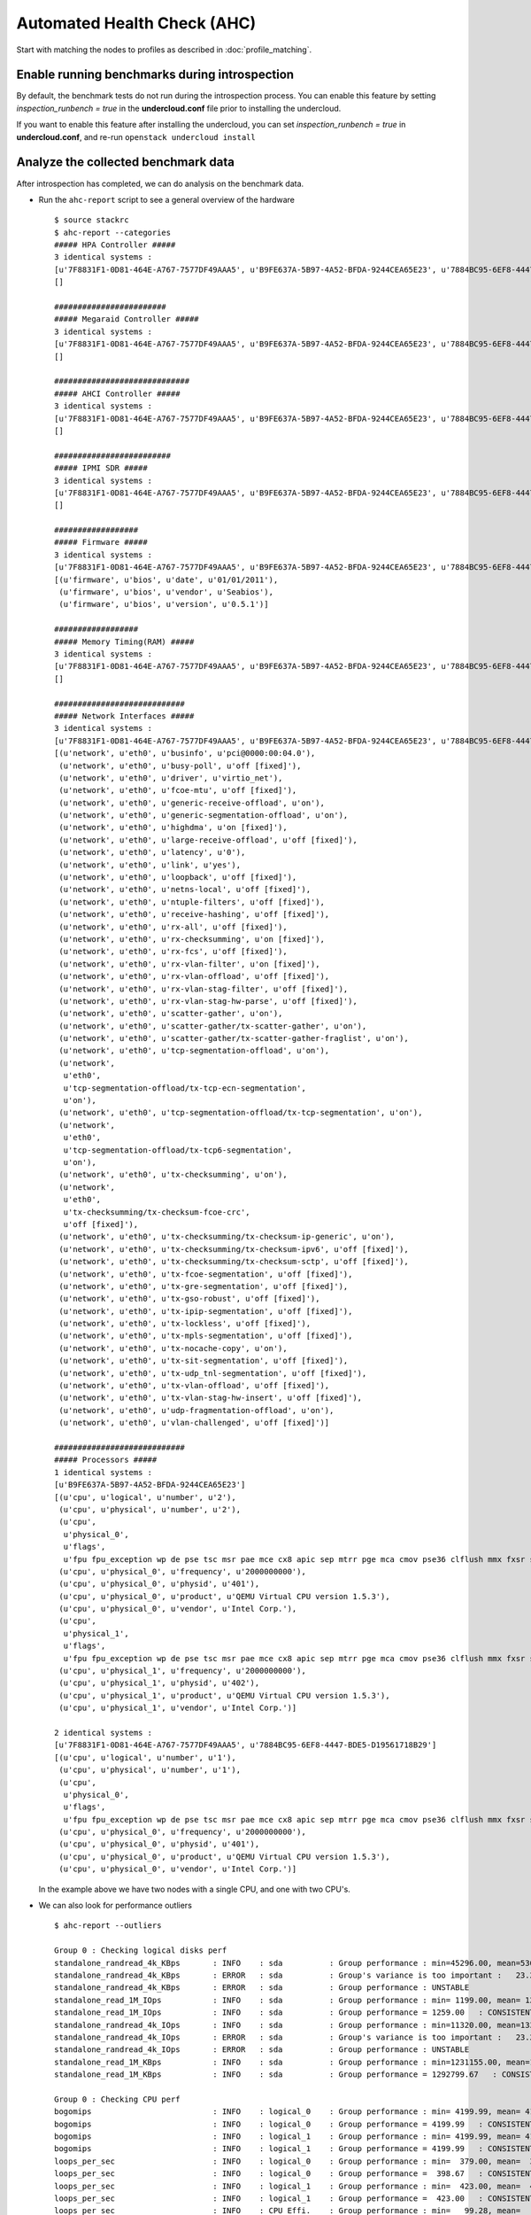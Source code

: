 Automated Health Check (AHC)
============================

Start with matching the nodes to profiles as described in
:doc:`profile_matching`.

Enable running benchmarks during introspection
----------------------------------------------

By default, the benchmark tests do not run during the introspection process.
You can enable this feature by setting *inspection_runbench = true* in the
**undercloud.conf** file prior to installing the undercloud.

If you want to enable this feature after installing the undercloud, you can set
*inspection_runbench = true* in **undercloud.conf**, and re-run
``openstack undercloud install``

Analyze the collected benchmark data
------------------------------------

After introspection has completed, we can do analysis on the benchmark data.

* Run the ``ahc-report`` script to see a general overview of the hardware

  ::

    $ source stackrc
    $ ahc-report --categories
    ##### HPA Controller #####
    3 identical systems :
    [u'7F8831F1-0D81-464E-A767-7577DF49AAA5', u'B9FE637A-5B97-4A52-BFDA-9244CEA65E23', u'7884BC95-6EF8-4447-BDE5-D19561718B29']
    []

    ########################
    ##### Megaraid Controller #####
    3 identical systems :
    [u'7F8831F1-0D81-464E-A767-7577DF49AAA5', u'B9FE637A-5B97-4A52-BFDA-9244CEA65E23', u'7884BC95-6EF8-4447-BDE5-D19561718B29']
    []

    #############################
    ##### AHCI Controller #####
    3 identical systems :
    [u'7F8831F1-0D81-464E-A767-7577DF49AAA5', u'B9FE637A-5B97-4A52-BFDA-9244CEA65E23', u'7884BC95-6EF8-4447-BDE5-D19561718B29']
    []

    #########################
    ##### IPMI SDR #####
    3 identical systems :
    [u'7F8831F1-0D81-464E-A767-7577DF49AAA5', u'B9FE637A-5B97-4A52-BFDA-9244CEA65E23', u'7884BC95-6EF8-4447-BDE5-D19561718B29']
    []

    ##################
    ##### Firmware #####
    3 identical systems :
    [u'7F8831F1-0D81-464E-A767-7577DF49AAA5', u'B9FE637A-5B97-4A52-BFDA-9244CEA65E23', u'7884BC95-6EF8-4447-BDE5-D19561718B29']
    [(u'firmware', u'bios', u'date', u'01/01/2011'),
     (u'firmware', u'bios', u'vendor', u'Seabios'),
     (u'firmware', u'bios', u'version', u'0.5.1')]

    ##################
    ##### Memory Timing(RAM) #####
    3 identical systems :
    [u'7F8831F1-0D81-464E-A767-7577DF49AAA5', u'B9FE637A-5B97-4A52-BFDA-9244CEA65E23', u'7884BC95-6EF8-4447-BDE5-D19561718B29']
    []

    ############################
    ##### Network Interfaces #####
    3 identical systems :
    [u'7F8831F1-0D81-464E-A767-7577DF49AAA5', u'B9FE637A-5B97-4A52-BFDA-9244CEA65E23', u'7884BC95-6EF8-4447-BDE5-D19561718B29']
    [(u'network', u'eth0', u'businfo', u'pci@0000:00:04.0'),
     (u'network', u'eth0', u'busy-poll', u'off [fixed]'),
     (u'network', u'eth0', u'driver', u'virtio_net'),
     (u'network', u'eth0', u'fcoe-mtu', u'off [fixed]'),
     (u'network', u'eth0', u'generic-receive-offload', u'on'),
     (u'network', u'eth0', u'generic-segmentation-offload', u'on'),
     (u'network', u'eth0', u'highdma', u'on [fixed]'),
     (u'network', u'eth0', u'large-receive-offload', u'off [fixed]'),
     (u'network', u'eth0', u'latency', u'0'),
     (u'network', u'eth0', u'link', u'yes'),
     (u'network', u'eth0', u'loopback', u'off [fixed]'),
     (u'network', u'eth0', u'netns-local', u'off [fixed]'),
     (u'network', u'eth0', u'ntuple-filters', u'off [fixed]'),
     (u'network', u'eth0', u'receive-hashing', u'off [fixed]'),
     (u'network', u'eth0', u'rx-all', u'off [fixed]'),
     (u'network', u'eth0', u'rx-checksumming', u'on [fixed]'),
     (u'network', u'eth0', u'rx-fcs', u'off [fixed]'),
     (u'network', u'eth0', u'rx-vlan-filter', u'on [fixed]'),
     (u'network', u'eth0', u'rx-vlan-offload', u'off [fixed]'),
     (u'network', u'eth0', u'rx-vlan-stag-filter', u'off [fixed]'),
     (u'network', u'eth0', u'rx-vlan-stag-hw-parse', u'off [fixed]'),
     (u'network', u'eth0', u'scatter-gather', u'on'),
     (u'network', u'eth0', u'scatter-gather/tx-scatter-gather', u'on'),
     (u'network', u'eth0', u'scatter-gather/tx-scatter-gather-fraglist', u'on'),
     (u'network', u'eth0', u'tcp-segmentation-offload', u'on'),
     (u'network',
      u'eth0',
      u'tcp-segmentation-offload/tx-tcp-ecn-segmentation',
      u'on'),
     (u'network', u'eth0', u'tcp-segmentation-offload/tx-tcp-segmentation', u'on'),
     (u'network',
      u'eth0',
      u'tcp-segmentation-offload/tx-tcp6-segmentation',
      u'on'),
     (u'network', u'eth0', u'tx-checksumming', u'on'),
     (u'network',
      u'eth0',
      u'tx-checksumming/tx-checksum-fcoe-crc',
      u'off [fixed]'),
     (u'network', u'eth0', u'tx-checksumming/tx-checksum-ip-generic', u'on'),
     (u'network', u'eth0', u'tx-checksumming/tx-checksum-ipv6', u'off [fixed]'),
     (u'network', u'eth0', u'tx-checksumming/tx-checksum-sctp', u'off [fixed]'),
     (u'network', u'eth0', u'tx-fcoe-segmentation', u'off [fixed]'),
     (u'network', u'eth0', u'tx-gre-segmentation', u'off [fixed]'),
     (u'network', u'eth0', u'tx-gso-robust', u'off [fixed]'),
     (u'network', u'eth0', u'tx-ipip-segmentation', u'off [fixed]'),
     (u'network', u'eth0', u'tx-lockless', u'off [fixed]'),
     (u'network', u'eth0', u'tx-mpls-segmentation', u'off [fixed]'),
     (u'network', u'eth0', u'tx-nocache-copy', u'on'),
     (u'network', u'eth0', u'tx-sit-segmentation', u'off [fixed]'),
     (u'network', u'eth0', u'tx-udp_tnl-segmentation', u'off [fixed]'),
     (u'network', u'eth0', u'tx-vlan-offload', u'off [fixed]'),
     (u'network', u'eth0', u'tx-vlan-stag-hw-insert', u'off [fixed]'),
     (u'network', u'eth0', u'udp-fragmentation-offload', u'on'),
     (u'network', u'eth0', u'vlan-challenged', u'off [fixed]')]

    ############################
    ##### Processors #####
    1 identical systems :
    [u'B9FE637A-5B97-4A52-BFDA-9244CEA65E23']
    [(u'cpu', u'logical', u'number', u'2'),
     (u'cpu', u'physical', u'number', u'2'),
     (u'cpu',
      u'physical_0',
      u'flags',
      u'fpu fpu_exception wp de pse tsc msr pae mce cx8 apic sep mtrr pge mca cmov pse36 clflush mmx fxsr sse sse2 syscall nx x86-64 rep_good nopl pni cx16 hypervisor lahf_lm'),
     (u'cpu', u'physical_0', u'frequency', u'2000000000'),
     (u'cpu', u'physical_0', u'physid', u'401'),
     (u'cpu', u'physical_0', u'product', u'QEMU Virtual CPU version 1.5.3'),
     (u'cpu', u'physical_0', u'vendor', u'Intel Corp.'),
     (u'cpu',
      u'physical_1',
      u'flags',
      u'fpu fpu_exception wp de pse tsc msr pae mce cx8 apic sep mtrr pge mca cmov pse36 clflush mmx fxsr sse sse2 syscall nx x86-64 rep_good nopl pni cx16 hypervisor lahf_lm'),
     (u'cpu', u'physical_1', u'frequency', u'2000000000'),
     (u'cpu', u'physical_1', u'physid', u'402'),
     (u'cpu', u'physical_1', u'product', u'QEMU Virtual CPU version 1.5.3'),
     (u'cpu', u'physical_1', u'vendor', u'Intel Corp.')]

    2 identical systems :
    [u'7F8831F1-0D81-464E-A767-7577DF49AAA5', u'7884BC95-6EF8-4447-BDE5-D19561718B29']
    [(u'cpu', u'logical', u'number', u'1'),
     (u'cpu', u'physical', u'number', u'1'),
     (u'cpu',
      u'physical_0',
      u'flags',
      u'fpu fpu_exception wp de pse tsc msr pae mce cx8 apic sep mtrr pge mca cmov pse36 clflush mmx fxsr sse sse2 syscall nx x86-64 rep_good nopl pni cx16 hypervisor lahf_lm'),
     (u'cpu', u'physical_0', u'frequency', u'2000000000'),
     (u'cpu', u'physical_0', u'physid', u'401'),
     (u'cpu', u'physical_0', u'product', u'QEMU Virtual CPU version 1.5.3'),
     (u'cpu', u'physical_0', u'vendor', u'Intel Corp.')]

  In the example above we have two nodes with a single CPU, and one with two CPU's.

* We can also look for performance outliers

  ::

    $ ahc-report --outliers

    Group 0 : Checking logical disks perf
    standalone_randread_4k_KBps       : INFO    : sda          : Group performance : min=45296.00, mean=53604.67, max=67923.00, stddev=12453.21
    standalone_randread_4k_KBps       : ERROR   : sda          : Group's variance is too important :   23.23% of 53604.67 whereas limit is set to 15.00%
    standalone_randread_4k_KBps       : ERROR   : sda          : Group performance : UNSTABLE
    standalone_read_1M_IOps           : INFO    : sda          : Group performance : min= 1199.00, mean= 1259.00, max= 1357.00, stddev=   85.58
    standalone_read_1M_IOps           : INFO    : sda          : Group performance = 1259.00   : CONSISTENT
    standalone_randread_4k_IOps       : INFO    : sda          : Group performance : min=11320.00, mean=13397.33, max=16977.00, stddev= 3113.39
    standalone_randread_4k_IOps       : ERROR   : sda          : Group's variance is too important :   23.24% of 13397.33 whereas limit is set to 15.00%
    standalone_randread_4k_IOps       : ERROR   : sda          : Group performance : UNSTABLE
    standalone_read_1M_KBps           : INFO    : sda          : Group performance : min=1231155.00, mean=1292799.67, max=1393152.00, stddev=87661.11
    standalone_read_1M_KBps           : INFO    : sda          : Group performance = 1292799.67   : CONSISTENT

    Group 0 : Checking CPU perf
    bogomips                          : INFO    : logical_0    : Group performance : min= 4199.99, mean= 4199.99, max= 4199.99, stddev=    0.00
    bogomips                          : INFO    : logical_0    : Group performance = 4199.99   : CONSISTENT
    bogomips                          : INFO    : logical_1    : Group performance : min= 4199.99, mean= 4199.99, max= 4199.99, stddev=     nan
    bogomips                          : INFO    : logical_1    : Group performance = 4199.99   : CONSISTENT
    loops_per_sec                     : INFO    : logical_0    : Group performance : min=  379.00, mean=  398.67, max=  418.00, stddev=   19.50
    loops_per_sec                     : INFO    : logical_0    : Group performance =  398.67   : CONSISTENT
    loops_per_sec                     : INFO    : logical_1    : Group performance : min=  423.00, mean=  423.00, max=  423.00, stddev=     nan
    loops_per_sec                     : INFO    : logical_1    : Group performance =  423.00   : CONSISTENT
    loops_per_sec                     : INFO    : CPU Effi.    : Group performance : min=   99.28, mean=     inf, max=     inf, stddev=     nan
    loops_per_sec                     : INFO    : CPU Effi.    : Group performance =     inf % : CONSISTENT

    Group 0 : Checking Memory perf
    Memory benchmark 1K               : INFO    : logical_0    : Group performance : min= 1677.00, mean= 1698.33, max= 1739.00, stddev=   35.23
    Memory benchmark 1K               : INFO    : logical_0    : Group performance = 1698.33   : CONSISTENT
    Memory benchmark 1K               : INFO    : logical_1    : Group performance : min= 1666.00, mean= 1666.00, max= 1666.00, stddev=     nan
    Memory benchmark 1K               : INFO    : logical_1    : Group performance = 1666.00   : CONSISTENT
    Memory benchmark 1K               : INFO    : Thread effi. : Group performance : min=   71.54, mean=   71.54, max=   71.54, stddev=     nan
    Memory benchmark 1K               : INFO    : Thread effi. : Group performance =   71.54   : CONSISTENT
    Memory benchmark 1K               : INFO    : Forked Effi. : Group performance : min=  101.97, mean=  101.97, max=  101.97, stddev=     nan
    Memory benchmark 1K               : INFO    : Forked Effi. : Group performance =  101.97 % : CONSISTENT
    Memory benchmark 4K               : INFO    : logical_0    : Group performance : min= 4262.00, mean= 4318.00, max= 4384.00, stddev=   61.61
    Memory benchmark 4K               : INFO    : logical_0    : Group performance = 4318.00   : CONSISTENT
    Memory benchmark 4K               : INFO    : logical_1    : Group performance : min= 4363.00, mean= 4363.00, max= 4363.00, stddev=     nan
    Memory benchmark 4K               : INFO    : logical_1    : Group performance = 4363.00   : CONSISTENT
    Memory benchmark 4K               : INFO    : Thread effi. : Group performance : min=   77.75, mean=   77.75, max=   77.75, stddev=     nan
    Memory benchmark 4K               : INFO    : Thread effi. : Group performance =   77.75   : CONSISTENT
    Memory benchmark 4K               : INFO    : Forked Effi. : Group performance : min=   95.98, mean=   95.98, max=   95.98, stddev=     nan
    Memory benchmark 4K               : INFO    : Forked Effi. : Group performance =   95.98 % : CONSISTENT
    Memory benchmark 1M               : INFO    : logical_0    : Group performance : min= 7734.00, mean= 7779.00, max= 7833.00, stddev=   50.11
    Memory benchmark 1M               : INFO    : logical_0    : Group performance = 7779.00   : CONSISTENT
    Memory benchmark 1M               : INFO    : logical_1    : Group performance : min= 7811.00, mean= 7811.00, max= 7811.00, stddev=     nan
    Memory benchmark 1M               : INFO    : logical_1    : Group performance = 7811.00   : CONSISTENT
    Memory benchmark 1M               : INFO    : Thread effi. : Group performance : min=  101.20, mean=  101.20, max=  101.20, stddev=     nan
    Memory benchmark 1M               : INFO    : Thread effi. : Group performance =  101.20   : CONSISTENT
    Memory benchmark 1M               : INFO    : Forked Effi. : Group performance : min=   99.26, mean=   99.26, max=   99.26, stddev=     nan
    Memory benchmark 1M               : INFO    : Forked Effi. : Group performance =   99.26 % : CONSISTENT
    Memory benchmark 16M              : INFO    : logical_0    : Group performance : min= 5986.00, mean= 6702.33, max= 7569.00, stddev=  802.14
    Memory benchmark 16M              : ERROR   : logical_0    : Group's variance is too important :   11.97% of 6702.33 whereas limit is set to 7.00%
    Memory benchmark 16M              : ERROR   : logical_0    : Group performance : UNSTABLE
    Memory benchmark 16M              : INFO    : logical_1    : Group performance : min= 7030.00, mean= 7030.00, max= 7030.00, stddev=     nan
    Memory benchmark 16M              : INFO    : logical_1    : Group performance = 7030.00   : CONSISTENT
    Memory benchmark 16M              : INFO    : Thread effi. : Group performance : min=  109.94, mean=  109.94, max=  109.94, stddev=     nan
    Memory benchmark 16M              : INFO    : Thread effi. : Group performance =  109.94   : CONSISTENT
    Memory benchmark 16M              : INFO    : Forked Effi. : Group performance : min=   93.14, mean=   93.14, max=   93.14, stddev=     nan
    Memory benchmark 16M              : INFO    : Forked Effi. : Group performance =   93.14 % : CONSISTENT
    Memory benchmark 128M             : INFO    : logical_0    : Group performance : min= 6021.00, mean= 6387.00, max= 7084.00, stddev=  603.87
    Memory benchmark 128M             : ERROR   : logical_0    : Group's variance is too important :    9.45% of 6387.00 whereas limit is set to 7.00%
    Memory benchmark 128M             : ERROR   : logical_0    : Group performance : UNSTABLE
    Memory benchmark 128M             : INFO    : logical_1    : Group performance : min= 7089.00, mean= 7089.00, max= 7089.00, stddev=     nan
    Memory benchmark 128M             : INFO    : logical_1    : Group performance = 7089.00   : CONSISTENT
    Memory benchmark 128M             : INFO    : Thread effi. : Group performance : min=  107.11, mean=  107.11, max=  107.11, stddev=     nan
    Memory benchmark 128M             : INFO    : Thread effi. : Group performance =  107.11   : CONSISTENT
    Memory benchmark 128M             : INFO    : Forked Effi. : Group performance : min=   95.55, mean=   95.55, max=   95.55, stddev=     nan
    Memory benchmark 128M             : INFO    : Forked Effi. : Group performance =   95.55 % : CONSISTENT
    Memory benchmark 256M             : WARNING : Thread effi. : Benchmark not run on this group
    Memory benchmark 256M             : WARNING : Forked Effi. : Benchmark not run on this group
    Memory benchmark 1G               : INFO    : logical_0    : Group performance : min= 6115.00, mean= 6519.67, max= 7155.00, stddev=  557.05
    Memory benchmark 1G               : ERROR   : logical_0    : Group's variance is too important :    8.54% of 6519.67 whereas limit is set to 7.00%
    Memory benchmark 1G               : ERROR   : logical_0    : Group performance : UNSTABLE
    Memory benchmark 1G               : INFO    : logical_1    : Group performance : min= 7136.00, mean= 7136.00, max= 7136.00, stddev=     nan
    Memory benchmark 1G               : INFO    : logical_1    : Group performance = 7136.00   : CONSISTENT
    Memory benchmark 1G               : INFO    : Thread effi. : Group performance : min=  104.29, mean=  104.29, max=  104.29, stddev=     nan
    Memory benchmark 1G               : INFO    : Thread effi. : Group performance =  104.29   : CONSISTENT
    Memory benchmark 1G               : INFO    : Forked Effi. : Group performance : min=   98.98, mean=   98.98, max=   98.98, stddev=     nan
    Memory benchmark 1G               : INFO    : Forked Effi. : Group performance =   98.98 % : CONSISTENT
    Memory benchmark 2G               : INFO    : logical_0    : Group performance : min= 6402.00, mean= 6724.33, max= 7021.00, stddev=  310.30
    Memory benchmark 2G               : INFO    : logical_0    : Group performance = 6724.33   : CONSISTENT
    Memory benchmark 2G               : INFO    : logical_1    : Group performance : min= 7167.00, mean= 7167.00, max= 7167.00, stddev=     nan
    Memory benchmark 2G               : INFO    : logical_1    : Group performance = 7167.00   : CONSISTENT
    Memory benchmark 2G               : WARNING : Thread effi. : Benchmark not run on this group
    Memory benchmark 2G               : WARNING : Forked Effi. : Benchmark not run on this group

  The output above is from a virtual setup, so the benchmarks are not accurate.
  However we can see that the variance of the "standalone_randread_4k_KBps"
  metric was above the threshold, so the group is marked as unstable.

Exclude outliers from deployment
--------------------------------

We will use the sample reports above to construct some matching rules
for our deployment. Refer to :doc:`profile_matching` for details.

* Add a rule to the **control.specs** file to match the system with two CPUs

  ::

      [
       ('cpu', 'logical', 'number', 'ge(2)'),
       ('disk', '$disk', 'size', 'gt(4)'),
       ('network', '$eth', 'ipv4', 'network(192.0.2.0/24)'),
       ('memory', 'total', 'size', 'ge(4294967296)'),
      ]

* Add a rule to the **control.specs** file to exclude systems with below
  average disk performance from the control role

  ::

      [
       ('disk', '$disk', 'standalone_randread_4k_IOps', 'gt(13397)')
       ('cpu', 'logical', 'number', 'ge(2)'),
       ('disk', '$disk', 'size', 'gt(4)'),
       ('network', '$eth', 'ipv4', 'network(192.0.2.0/24)'),
       ('memory', 'total', 'size', 'ge(4294967296)'),
      ]

* Now rerun the matching and proceed with remaining steps from
  :doc:`profile_matching`.
